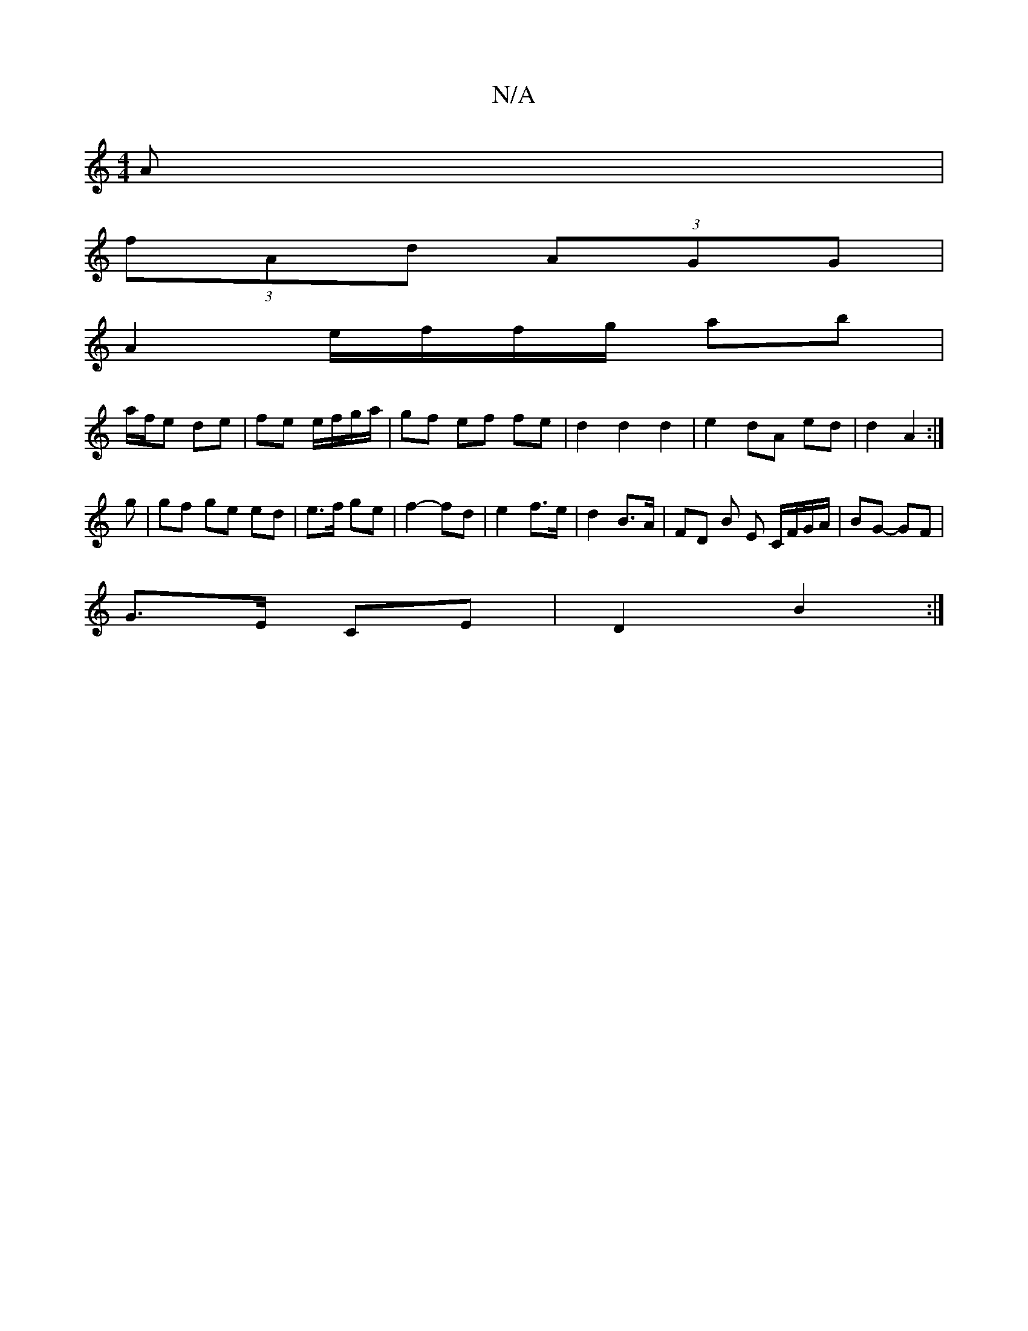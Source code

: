 X:1
T:N/A
M:4/4
R:N/A
K:Cmajor
/A |
(3fAd (3AGG |
A2 e/f/f/g/ ab |
a/f/e de | fe e/f/g/a/ | gf ef fe | d2 d2 d2 | e2 dA ed | d2 A2 :|
g | gf ge ed | e>f ge | f2- fd | e2 f>e | d2 B>A | FD B E C/F/G/A/ | BG- GF |
G>E CE | D2 B2 :|
|